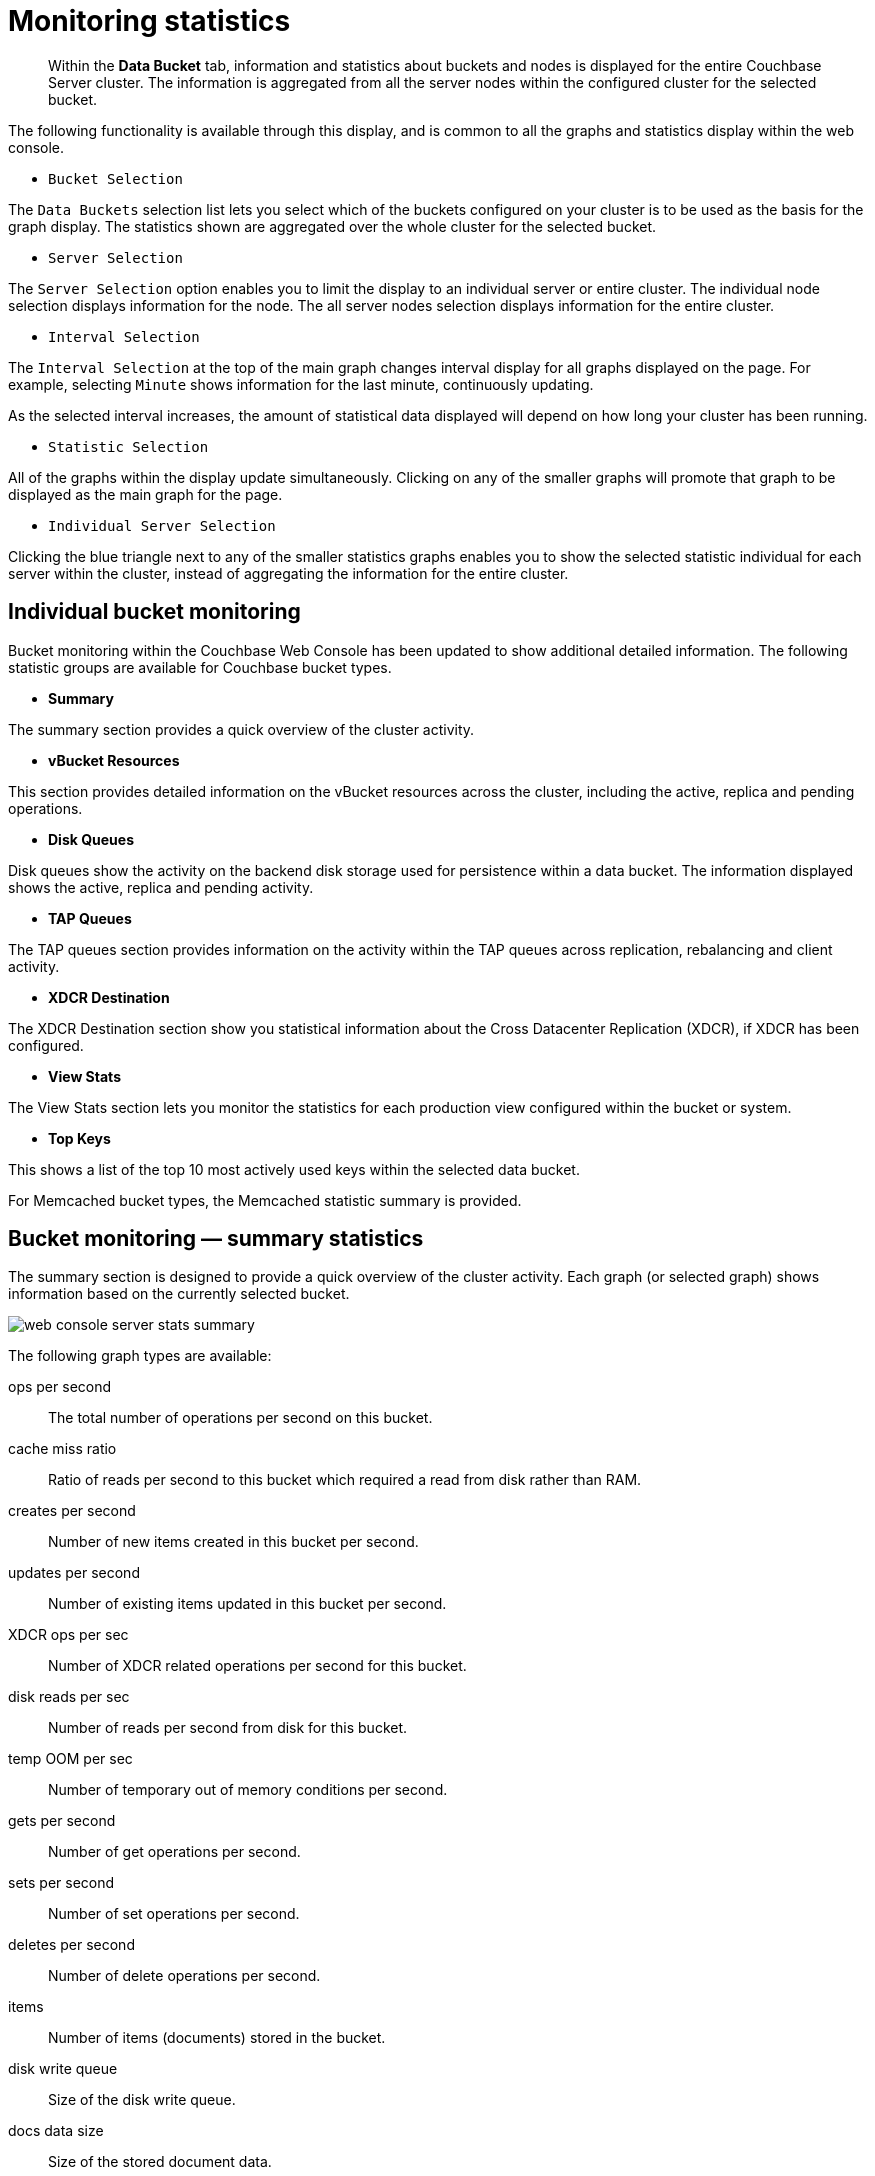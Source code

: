 = Monitoring statistics

[abstract]
Within the [.ui]*Data Bucket* tab, information and statistics about buckets and nodes is displayed for the entire Couchbase Server cluster.
The information is aggregated from all the server nodes within the configured cluster for the selected bucket.

The following functionality is available through this display, and is common to all the graphs and statistics display within the web console.

* `Bucket Selection`

The `Data Buckets` selection list lets you select which of the buckets configured on your cluster is to be used as the basis for the graph display.
The statistics shown are aggregated over the whole cluster for the selected bucket.

* `Server Selection`

The `Server Selection` option enables you to limit the display to an individual server or entire cluster.
The individual node selection displays information for the node.
The all server nodes selection displays information for the entire cluster.

* `Interval Selection`

The `Interval Selection` at the top of the main graph changes interval display for all graphs displayed on the page.
For example, selecting `Minute` shows information for the last minute, continuously updating.

As the selected interval increases, the amount of statistical data displayed will depend on how long your cluster has been running.

* `Statistic Selection`

All of the graphs within the display update simultaneously.
Clicking on any of the smaller graphs will promote that graph to be displayed as the main graph for the page.

* `Individual Server Selection`

Clicking the blue triangle next to any of the smaller statistics graphs enables you to show the selected statistic individual for each server within the cluster, instead of aggregating the information for the entire cluster.

== Individual bucket monitoring

Bucket monitoring within the Couchbase Web Console has been updated to show additional detailed information.
The following statistic groups are available for Couchbase bucket types.

* *Summary*

The summary section provides a quick overview of the cluster activity.

* *vBucket Resources*

This section provides detailed information on the vBucket resources across the cluster, including the active, replica and pending operations.

* *Disk Queues*

Disk queues show the activity on the backend disk storage used for persistence within a data bucket.
The information displayed shows the active, replica and pending activity.

* *TAP Queues*

The TAP queues section provides information on the activity within the TAP queues across replication, rebalancing and client activity.

* *XDCR Destination*

The XDCR Destination section show you statistical information about the Cross Datacenter Replication (XDCR), if XDCR has been configured.

* *View Stats*

The View Stats section lets you monitor the statistics for each production view configured within the bucket or system.

* *Top Keys*

This shows a list of the top 10 most actively used keys within the selected data bucket.

For Memcached bucket types, the Memcached statistic summary is provided.

== Bucket monitoring — summary statistics

The summary section is designed to provide a quick overview of the cluster activity.
Each graph (or selected graph) shows information based on the currently selected bucket.

image::admin/picts/web-console-server-stats-summary.png[]

The following graph types are available:

ops per second:: The total number of operations per second on this bucket.

cache miss ratio:: Ratio of reads per second to this bucket which required a read from disk rather than RAM.

creates per second:: Number of new items created in this bucket per second.

updates per second:: Number of existing items updated in this bucket per second.

XDCR ops per sec:: Number of XDCR related operations per second for this bucket.

disk reads per sec:: Number of reads per second from disk for this bucket.

temp OOM per sec:: Number of temporary out of memory conditions per second.

gets per second:: Number of get operations per second.

sets per second:: Number of set operations per second.

deletes per second:: Number of delete operations per second.

items:: Number of items (documents) stored in the bucket.

disk write queue:: Size of the disk write queue.

docs data size:: Size of the stored document data.

docs total disk size:: Size of the persisted stored document data on disk.

doc fragmentation %:: Document fragmentation of persisted data as stored on disk.

XDC replication queue:: Size of the XDCR replication queue.

total disk size:: Total size of the information for this bucket as stored on disk, including persisted and view index data.

views data size:: Size of the view data information.

views total disk size:: Size of the view index information as stored on disk.

views fragmentation %:: Percentage of fragmentation for a given view index.

view reads per second:: Number of view reads per second.

memory used:: Amount of memory used for storing the information in this bucket.

high water mark:: High water mark for this bucket (based on the configured bucket RAM quota).

low water mark:: Low water mark for this bucket (based on the configured bucket RAM quota).

disk update time:: Time required to update data on disk.

== Monitoring vBucket resources

The vBucket statistics provide information for all vBucket types within the cluster across three different states.
Within the statistic display the table of statistics is organized in four columns, showing the Active, Replica and Pending states for each individual statistic.
The final column provides the total value for each statistic.

image::admin/picts/web-console-server-stats-vbucket.png[,720]

The Active column displays the information for vBuckets within the Active state.
The Replica column displays the statistics for vBuckets within the Replica state (that is currently being replicated).
The Pending columns shows statistics for vBuckets in the Pending state, that is while data is being exchanged during rebalancing.

These states are shared across all the following statistics.
For example, the graph `new items per sec` within the `Active` state column displays the number of new items per second created within the vBuckets that are in the active state.

The individual statistics, one for each state, shown are:

* `vBuckets`

The number of vBuckets within the specified state.

* `items`

Number of items within the vBucket of the specified state.

* `resident %`

Percentage of items within the vBuckets of the specified state that are resident (in RAM).

* `new items per sec.`

Number of new items created in vBuckets within the specified state.
Note that new items per second is not valid for the Pending state.

* `ejections per second`

Number of items ejected per second within the vBuckets of the specified state.

* `user data in RAM`

Size of user data within vBuckets of the specified state that are resident in RAM.

* `metadata in RAM`

Size of item metadata within the vBuckets of the specified state that are resident in RAM.

== Monitoring disk queues

The Disk Queues statistics section displays the information for data being placed into the disk queue.
Disk queues are used within Couchbase Server to store the information written to RAM on disk for persistence.
Information is displayed for each of the disk queue states, Active, Replica and Pending.

image::admin/picts/web-console-server-stats-diskqueues.png[,720]

The Active column displays the information for the Disk Queues within the Active state.
The Replica column displays the statistics for the Disk Queues within the Replica state (that is currently being replicated).
The Pending columns shows statistics for the disk Queues in the Pending state, that is while data is being exchanged during rebalancing.

These states are shared across all the following statistics.
For example, the graph `fill rate` within the `Replica` state column displays the number of items being put into the replica disk queue for the selected bucket.

The displayed statistics are:

* `items`

The number of items waiting to be written to disk for this bucket for this state.

* `fill rate`

The number of items per second being added to the disk queue for the corresponding state.

* `drain rate`

Number of items actually written to disk from the disk queue for the corresponding state.

* `average age`

The average age of items (in seconds) within the disk queue for the specified state.

== Monitoring TAP queues

The TAP queues statistics are designed to show information about the TAP queue activity, both internally, between cluster nodes and clients.
The statistics information is therefore organized as a table with columns showing the statistics for TAP queues used for replication, rebalancing and clients.

image::admin/picts/web-console-server-stats-tapqueues.png[,720]

The statistics in this section are detailed below:

* `TAP senders`

Number of TAP queues in this bucket for internal (replica), rebalancing or client connections.

* `items`

Number of items in the corresponding TAP queue for this bucket.

* `drain rate`

Number of items per second being sent over the corresponding TAP queue connections to this bucket.

* `back-off rate`

Number of back-offs per second sent when sending data through the corresponding TAP connection to this bucket.

* `backfill remaining`

Number of items in the backfill queue for the corresponding TAP connection for this bucket.

* `remaining on disk`

Number of items still on disk that need to be loaded in order to service the TAP connection to this bucket.

== Memcached buckets

For Memcached buckets, Web Console displays a separate group of statistics:

image::admin/picts/web-console-server-stats-memcached.png[,720]

The Memcached statistics are:

* `Operations per sec.`

Total operations per second serviced by this bucket

* `Hit Ratio %`

Percentage of get requests served with data from this bucket

* `Memory bytes used`

Total amount of RAM used by this bucket

* `Items count`

Number of items stored in this bucket

* `RAM evictions per sec.`

Number of items per second evicted from this bucket

* `Sets per sec.`

Number of set operations serviced by this bucket

* `Gets per sec.`

Number of get operations serviced by this bucket

* `Net.
bytes TX per sec`

Number of bytes per second sent from this bucket

* `Net.
bytes RX per sec.`

Number of bytes per second sent into this bucket

* `Get hits per sec.`

Number of get operations per second for data that this bucket contains

* `Delete hits per sec.`

Number of delete operations per second for data that this bucket contains

* `Incr hits per sec.`

Number of increment operations per second for data that this bucket contains

* `Decr hits per sec.`

Number of decrement operations per second for data that this bucket contains

* `Delete misses per sec.`

Number of delete operations per second for data that this bucket does not contain

* `Decr misses per sec.`

Number of decr operations per second for data that this bucket does not contain

* `Get Misses per sec.`

Number of get operations per second for data that this bucket does not contain

* `Incr misses per sec.`

Number of increment operations per second for data that this bucket does not contain

* `CAS hits per sec.`

Number of CAS operations per second for data that this bucket contains

* `CAS badval per sec.`

Number of CAS operations per second using an incorrect CAS ID for data that this bucket contains

* `CAS misses per sec.`

Number of CAS operations per second for data that this bucket does not contain

== Monitoring outgoing XDCR

The Outgoing XDCR shows the XDCR operations that are supporting cross datacenter replication from the current cluster to a destination cluster.

You can monitor the current status for all active replications in the `Ongoing Replications` section under the XDCR tab:

image::admin/picts/xdcr_ongoing.png[,720]

The `Ongoing Replications` section shows the following information:

|===
| Column | Description

| Bucket
| The source bucket on the current cluster that is being replicated.

| From
| Source cluster name.

| To
| Destination cluster name.

| Status
| Current status of replications.

| When
| Indicates when replication occurs.
|===

The `Status` column indicates the current state of the replication configuration.
Possible include:

* *Starting Up*

The replication process has just started, and the clusters are determining what data needs to be sent from the originating cluster to the destination cluster.

* *Replicating*

The bucket is currently being replicated and changes to the data stored on the originating cluster are being sent to the destination cluster.

* *Failed*

Replication to the destination cluster has failed.
The destination cluster cannot be reached.
The replication configuration may need to be deleted and recreated.

Under the `Data Buckets` tab you can click on a named Couchbase bucket and find more statistics about replication for that bucket.
Couchbase Web Console displays statistics for the particular bucket; on this page you can find two drop-down areas called in the `Outgoing XDCR` and `Incoming XDCR Operations`.
Both provides statistics about ongoing replication for the particular bucket.
Under the `Outgoing XDCR` panel if you have multiple replication streams you will see statistics for each stream.

image::admin/picts/outbound_xdcr_2.2.png[outbound xdcr stats 2.2,720,align=left]

The statistics shown are:

* `outbound XDCR mutation`

Number of changes in the queue waiting to be sent to the destination cluster.

* `mutations checked`

Number of document mutations checked on source cluster.

* `mutations replicated`

Number of document mutations replicated to the destination cluster.

* `data replicated`

Size of data replicated in bytes.

* `active vb reps`

Number of parallel, active vBucket replicators.
Each vBucket has one replicator which can be active or waiting.
By default you can only have 32 parallel active replicators at once per node.
Once an active replicator finishes, it will pass a token to a waiting replicator.

* `waiting vb reps`

Number of vBucket replicators that are waiting for a token to replicate.

* `secs in replicating`

Total seconds elapsed for data replication for all vBuckets in a cluster.

* `secs in checkpointing`

Time working in seconds including wait time for replication.

* `checkpoints issued`

Total number of checkpoints issued in replication queue.
By default active vBucket replicators issue a checkpoint every 30 minutes to keep track of replication progress.

* `checkpoints failed`

Number of checkpoints failed during replication.
This can happen due to timeouts, due to network issues or if a destination cluster cannot persist quickly enough.

* `mutations in queue`

Number of document mutations waiting in replication queue.

* `XDCR queue size`

Amount of memory used by mutations waiting in replication queue.
In bytes.

* `mutation replication rate`

Number of mutations replicated to destination cluster per second.

* `data replication rate`

Bytes replicated to destination per second.

* `ms meta ops latency`

Weighted average time for requesting document metadata.
In milliseconds.

* `mutations replicated optimistically`

Total number of mutations replicated with optimistic XDCR.

* `ms docs ops latency`

Weighted average time for sending mutations to destination cluster.
In milliseconds.

* `percent completed`

Percent of total mutations checked for metadata.

Be aware that if you use an earlier version of Couchbase Server, such as Couchbase Server 2.0, only the first three statistics appear and have the labels *changes queue, documents checked, and documents replicated* respectively.
You can also get XDCR statistics using the Couchbase REST API.
All of the statistics in Web Console are based on statistics via the REST API or values derived from them.

== Monitoring incoming XDCR

The Incoming XDCR section shows the XDCR operations that are coming into to the current cluster from a remote cluster.

image::admin/picts/inbound_xdcr_web_console.png[,720]

The statistics shown are:

* `metadata reads per sec.`

Number of documents XDCR scans for metadata per second.
XDCR uses this information for conflict resolution.

* `sets per sec.`

Set operations per second for incoming XDCR data.

* `deletes per sec.`

Delete operations per second as a result of the incoming XDCR data stream.

* `total ops per sec.`

Total of all the operations per second.

== Monitoring view statistics

The View statistics show information about individual design documents within the selected bucket.
One block of stats will be shown for each production-level design document.

image::admin/picts/web-console-server-stats-views.png[,720]

The statistics shown are:

* `data size`

Size of the data required for this design document.

* `disk size`

Size of the stored index as stored on disk.

* `view reads per sec.`

Number of read operations per second for this view.
